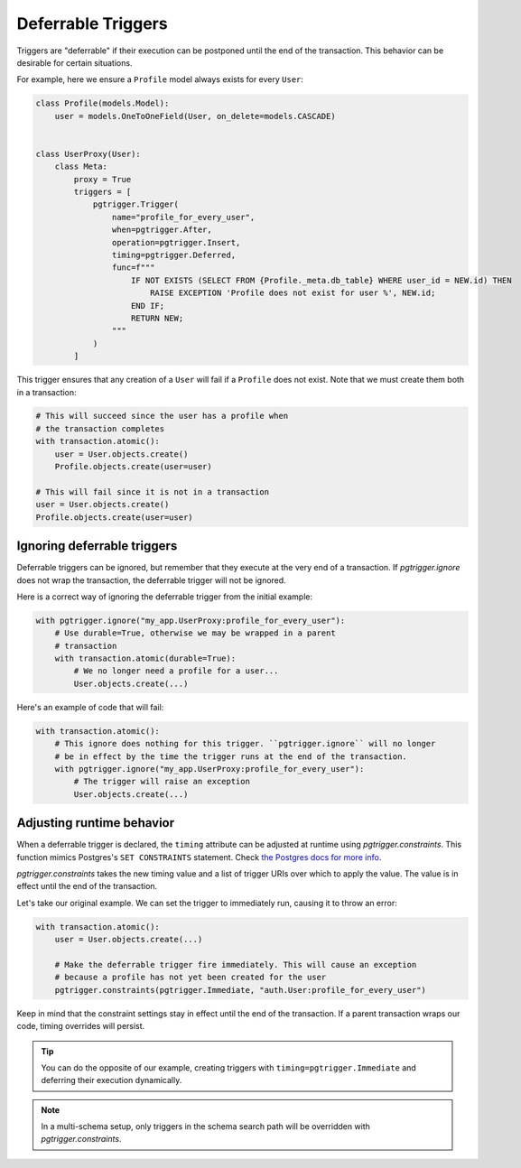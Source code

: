 .. _deferrable:

Deferrable Triggers
===================

Triggers are "deferrable" if their execution can be postponed until the end of
the transaction. This behavior can be desirable for certain situations.

For example, here we ensure a ``Profile`` model always exists for every ``User``:

.. code-block:: python

    class Profile(models.Model):
        user = models.OneToOneField(User, on_delete=models.CASCADE)


    class UserProxy(User):
        class Meta:
            proxy = True
            triggers = [
                pgtrigger.Trigger(
                    name="profile_for_every_user",
                    when=pgtrigger.After,
                    operation=pgtrigger.Insert,
                    timing=pgtrigger.Deferred,
                    func=f"""
                        IF NOT EXISTS (SELECT FROM {Profile._meta.db_table} WHERE user_id = NEW.id) THEN
                            RAISE EXCEPTION 'Profile does not exist for user %', NEW.id;
                        END IF;
                        RETURN NEW;
                    """
                )
            ]

This trigger ensures that any creation of a ``User`` will fail if a ``Profile`` does not exist. Note that we must create
them both in a transaction:

.. code-block::

    # This will succeed since the user has a profile when
    # the transaction completes
    with transaction.atomic():
        user = User.objects.create()
        Profile.objects.create(user=user)

    # This will fail since it is not in a transaction
    user = User.objects.create()
    Profile.objects.create(user=user)


Ignoring deferrable triggers
----------------------------

Deferrable triggers can be ignored, but remember that they execute at the very end of a transaction. If
`pgtrigger.ignore` does not wrap the transaction, the deferrable trigger will not be ignored.

Here is a correct way of ignoring the deferrable trigger from the initial example:

.. code-block:: python

    with pgtrigger.ignore("my_app.UserProxy:profile_for_every_user"):
        # Use durable=True, otherwise we may be wrapped in a parent
        # transaction
        with transaction.atomic(durable=True):
            # We no longer need a profile for a user...
            User.objects.create(...)

Here's an example of code that will fail:

.. code-block:: python

    with transaction.atomic():
        # This ignore does nothing for this trigger. ``pgtrigger.ignore`` will no longer
        # be in effect by the time the trigger runs at the end of the transaction.
        with pgtrigger.ignore("my_app.UserProxy:profile_for_every_user"):
            # The trigger will raise an exception
            User.objects.create(...)


Adjusting runtime behavior
--------------------------

When a deferrable trigger is declared, the ``timing`` attribute can be adjusted at runtime
using `pgtrigger.constraints`. This function mimics Postgres's ``SET CONSTRAINTS``
statement. Check `the Postgres docs for more info <https://www.postgresql.org/docs/current/sql-set-constraints.html>`__.

`pgtrigger.constraints` takes the new timing value and a list of trigger URIs over which
to apply the value. The value is in effect until the end of the transaction.

Let's take our original example. We can set the trigger to immediately run, causing it to
throw an error:

.. code-block:: python

    with transaction.atomic():
        user = User.objects.create(...)

        # Make the deferrable trigger fire immediately. This will cause an exception
        # because a profile has not yet been created for the user
        pgtrigger.constraints(pgtrigger.Immediate, "auth.User:profile_for_every_user")


Keep in mind that the constraint settings stay in effect until the end of the
transaction. If a parent transaction wraps our code, timing overrides will persist.

.. tip::

    You can do the opposite of our example, creating triggers with
    ``timing=pgtrigger.Immediate`` and deferring their execution dynamically.

.. note::

    In a multi-schema setup, only triggers in the schema search path will be
    overridden with `pgtrigger.constraints`.